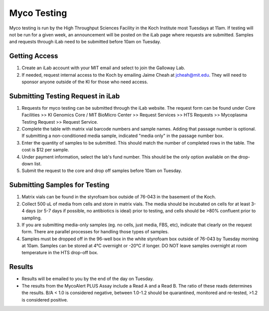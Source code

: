 ============
Myco Testing
============

Myco testing is run by the High Throughput Sciences Facility in the Koch Institute most Tuesdays at 11am. If testing will not be run for a given week, an announcement will be posted on the iLab page where requests are submitted. Samples and requests through iLab need to be submitted before 10am on Tuesday. 

Getting Access
--------------
1. Create an iLab account with your MIT email and select to join the Galloway Lab.
2. If needed, request internal access to the Koch by emailing Jaime Cheah at jcheah@mit.edu. They will need to sponsor anyone outside of the KI for those who need access.

Submitting Testing Request in iLab
----------------------------------

1. Requests for myco testing can be submitted through the iLab website. The request form can be found under Core Facilities >> KI Genomics Core / MIT BioMicro Center >> Request Services >> HTS Requests >> Mycoplasma Testing Request >> Request Service.
2. Complete the table with matrix vial barcode numbers and sample names. Adding that passage number is optional. If submitting a non-conditioned media sample, indicated "media only" in the passage number box.
3. Enter the quantity of samples to be submitted. This should match the number of completed rows in the table. The cost is $12 per sample.
4. Under payment information, select the lab's fund number. This should be the only option available on the drop-down list.
5. Submit the request to the core and drop off samples before 10am on Tuesday.

Submitting Samples for Testing
------------------------------
1. Matrix vials can be found in the styrofoam box outside of 76-043 in the basement of the Koch.
2. Collect 500 uL of media from cells and store in matrix vials. The media should be incubated on cells for at least 3-4 days (or 5-7 days if possible, no antibiotics is ideal) prior to testing, and cells should be >80% confluent prior to sampling.
3. If you are submitting media-only samples (eg. no cells, just media, FBS, etc), indicate that clearly on the request form. There are parallel processes for handling those types of samples.
4. Samples must be dropped off in the 96-well box in the white styrofoam box outside of 76-043 by Tuesday morning at 10am. Samples can be stored at 4°C overnight or -20°C if longer. DO NOT leave samples overnight at room temperature in the HTS drop-off box.

Results
-------

* Results will be emailed to you by the end of the day on Tuesday.
* The results from the MycoAlert PLUS Assay include a Read A and a Read B. The ratio of these reads determines the results. B/A < 1.0 is considered negative, between 1.0-1.2 should be quarantined, monitored and re-tested, >1.2 is considered positive.
